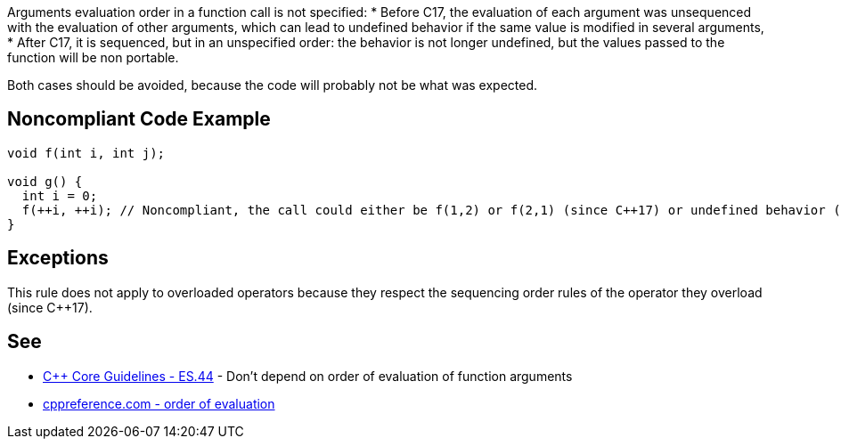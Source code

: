 Arguments evaluation order in a function call is not specified:
* Before C++17, the evaluation of each argument was unsequenced with the evaluation of other arguments, which can lead to undefined behavior if the same value is modified in several arguments,
* After C++17, it is sequenced, but in an unspecified order: the behavior is not longer undefined, but the values passed to the function will be non portable.

Both cases should be avoided, because the code will probably not be what was expected.


== Noncompliant Code Example

----
void f(int i, int j);

void g() {
  int i = 0;
  f(++i, ++i); // Noncompliant, the call could either be f(1,2) or f(2,1) (since C++17) or undefined behavior (before C++17)
}
----


== Exceptions

This rule does not apply to overloaded operators because they respect the sequencing order rules of the operator they overload (since C++17).


== See

* https://github.com/isocpp/CppCoreGuidelines/blob/036324/CppCoreGuidelines.md#es44-dont-depend-on-order-of-evaluation-of-function-arguments[C++ Core Guidelines - ES.44] - Don't depend on order of evaluation of function arguments
* https://en.cppreference.com/w/cpp/language/eval_order[cppreference.com - order of evaluation] 

